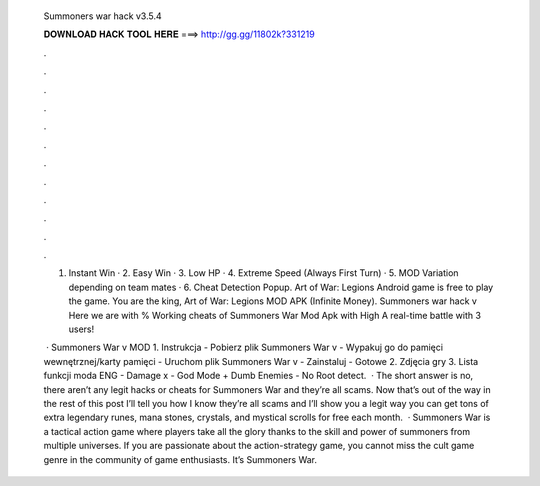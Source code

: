   Summoners war hack v3.5.4
  
  
  
  𝐃𝐎𝐖𝐍𝐋𝐎𝐀𝐃 𝐇𝐀𝐂𝐊 𝐓𝐎𝐎𝐋 𝐇𝐄𝐑𝐄 ===> http://gg.gg/11802k?331219
  
  
  
  .
  
  
  
  .
  
  
  
  .
  
  
  
  .
  
  
  
  .
  
  
  
  .
  
  
  
  .
  
  
  
  .
  
  
  
  .
  
  
  
  .
  
  
  
  .
  
  
  
  .
  
  1. Instant Win · 2. Easy Win · 3. Low HP · 4. Extreme Speed (Always First Turn) · 5. MOD Variation depending on team mates · 6. Cheat Detection Popup. Art of War: Legions Android game is free to play the game. You are the king, Art of War: Legions MOD APK (Infinite Money). Summoners war hack v Here we are with % Working cheats of Summoners War Mod Apk with High A real-time battle with 3 users!
  
   · Summoners War v MOD 1. Instrukcja - Pobierz plik Summoners War v  - Wypakuj go do pamięci wewnętrznej/karty pamięci - Uruchom plik Summoners War v  - Zainstaluj - Gotowe 2. Zdjęcia gry 3. Lista funkcji moda ENG - Damage x - God Mode + Dumb Enemies - No Root detect.  · The short answer is no, there aren’t any legit hacks or cheats for Summoners War and they’re all scams. Now that’s out of the way in the rest of this post I’ll tell you how I know they’re all scams and I’ll show you a legit way you can get tons of extra legendary runes, mana stones, crystals, and mystical scrolls for free each month.  · Summoners War is a tactical action game where players take all the glory thanks to the skill and power of summoners from multiple universes. If you are passionate about the action-strategy game, you cannot miss the cult game genre in the community of game enthusiasts. It’s Summoners War.

